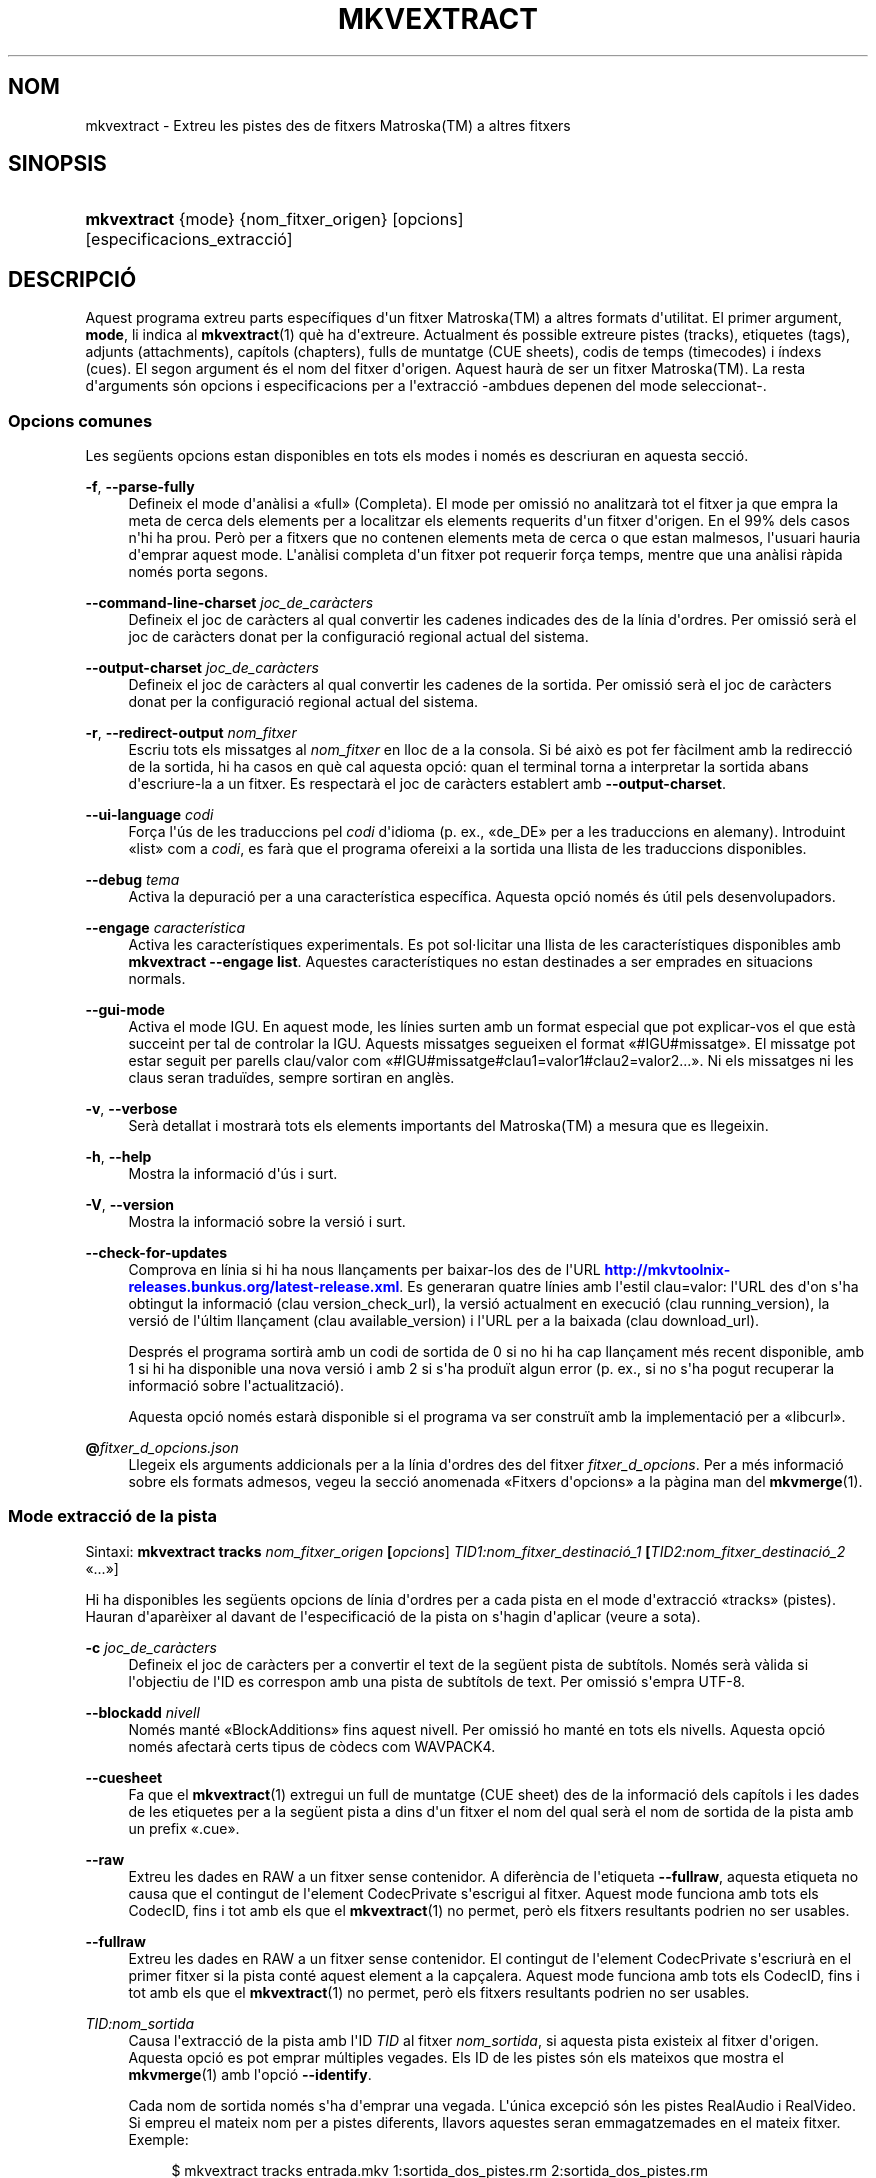 '\" t
.\"     Title: mkvextract
.\"    Author: Bunkus, Moritz <moritz@bunkus.org>
.\" Generator: DocBook XSL Stylesheets v1.79.1 <http://docbook.sf.net/>
.\"      Date: 2016-12-27
.\"    Manual: Ordres d\*(Aqusuari
.\"    Source: MKVToolNix 9.7.1
.\"  Language: Catalan
.\"
.TH "MKVEXTRACT" "1" "2016\-12\-27" "MKVToolNix 9\&.7\&.1" "Ordres d\*(Aqusuari"
.\" -----------------------------------------------------------------
.\" * Define some portability stuff
.\" -----------------------------------------------------------------
.\" ~~~~~~~~~~~~~~~~~~~~~~~~~~~~~~~~~~~~~~~~~~~~~~~~~~~~~~~~~~~~~~~~~
.\" http://bugs.debian.org/507673
.\" http://lists.gnu.org/archive/html/groff/2009-02/msg00013.html
.\" ~~~~~~~~~~~~~~~~~~~~~~~~~~~~~~~~~~~~~~~~~~~~~~~~~~~~~~~~~~~~~~~~~
.ie \n(.g .ds Aq \(aq
.el       .ds Aq '
.\" -----------------------------------------------------------------
.\" * set default formatting
.\" -----------------------------------------------------------------
.\" disable hyphenation
.nh
.\" disable justification (adjust text to left margin only)
.ad l
.\" -----------------------------------------------------------------
.\" * MAIN CONTENT STARTS HERE *
.\" -----------------------------------------------------------------
.SH "NOM"
mkvextract \- Extreu les pistes des de fitxers Matroska(TM) a altres fitxers
.SH "SINOPSIS"
.HP \w'\fBmkvextract\fR\ 'u
\fBmkvextract\fR {mode} {nom_fitxer_origen} [opcions] [especificacions_extracci\('o]
.SH "DESCRIPCI\('O"
.PP
Aquest programa extreu parts espec\('ifiques d\*(Aqun fitxer
Matroska(TM)
a altres formats d\*(Aqutilitat\&. El primer argument,
\fBmode\fR, li indica al
\fBmkvextract\fR(1)
qu\(`e ha d\*(Aqextreure\&. Actualment \('es possible extreure
pistes (tracks),
etiquetes (tags),
adjunts (attachments),
cap\('itols (chapters),
fulls de muntatge (CUE sheets),
codis de temps (timecodes)
i
\('indexs (cues)\&. El segon argument \('es el nom del fitxer d\*(Aqorigen\&. Aquest haur\(`a de ser un fitxer
Matroska(TM)\&. La resta d\*(Aqarguments s\('on opcions i especificacions per a l\*(Aqextracci\('o \-ambdues depenen del mode seleccionat\-\&.
.SS "Opcions comunes"
.PP
Les seg\(:uents opcions estan disponibles en tots els modes i nom\('es es descriuran en aquesta secci\('o\&.
.PP
\fB\-f\fR, \fB\-\-parse\-fully\fR
.RS 4
Defineix el mode d\*(Aqan\(`alisi a \(Fofull\(Fc (Completa)\&. El mode per omissi\('o no analitzar\(`a tot el fitxer ja que empra la meta de cerca dels elements per a localitzar els elements requerits d\*(Aqun fitxer d\*(Aqorigen\&. En el 99% dels casos n\*(Aqhi ha prou\&. Per\(`o per a fitxers que no contenen elements meta de cerca o que estan malmesos, l\*(Aqusuari hauria d\*(Aqemprar aquest mode\&. L\*(Aqan\(`alisi completa d\*(Aqun fitxer pot requerir for\(,ca temps, mentre que una an\(`alisi r\(`apida nom\('es porta segons\&.
.RE
.PP
\fB\-\-command\-line\-charset\fR \fIjoc_de_car\(`acters\fR
.RS 4
Defineix el joc de car\(`acters al qual convertir les cadenes indicades des de la l\('inia d\*(Aqordres\&. Per omissi\('o ser\(`a el joc de car\(`acters donat per la configuraci\('o regional actual del sistema\&.
.RE
.PP
\fB\-\-output\-charset\fR \fIjoc_de_car\(`acters\fR
.RS 4
Defineix el joc de car\(`acters al qual convertir les cadenes de la sortida\&. Per omissi\('o ser\(`a el joc de car\(`acters donat per la configuraci\('o regional actual del sistema\&.
.RE
.PP
\fB\-r\fR, \fB\-\-redirect\-output\fR \fInom_fitxer\fR
.RS 4
Escriu tots els missatges al
\fInom_fitxer\fR
en lloc de a la consola\&. Si b\('e aix\(`o es pot fer f\(`acilment amb la redirecci\('o de la sortida, hi ha casos en qu\(`e cal aquesta opci\('o: quan el terminal torna a interpretar la sortida abans d\*(Aqescriure\-la a un fitxer\&. Es respectar\(`a el joc de car\(`acters establert amb
\fB\-\-output\-charset\fR\&.
.RE
.PP
\fB\-\-ui\-language\fR \fIcodi\fR
.RS 4
For\(,ca l\*(Aq\('us de les traduccions pel
\fIcodi\fR
d\*(Aqidioma (p\&. ex\&., \(Fode_DE\(Fc per a les traduccions en alemany)\&. Introduint \(Folist\(Fc com a
\fIcodi\fR, es far\(`a que el programa ofereixi a la sortida una llista de les traduccions disponibles\&.
.RE
.PP
\fB\-\-debug\fR \fItema\fR
.RS 4
Activa la depuraci\('o per a una caracter\('istica espec\('ifica\&. Aquesta opci\('o nom\('es \('es \('util pels desenvolupadors\&.
.RE
.PP
\fB\-\-engage\fR \fIcaracter\('istica\fR
.RS 4
Activa les caracter\('istiques experimentals\&. Es pot sol\(mdlicitar una llista de les caracter\('istiques disponibles amb
\fBmkvextract \-\-engage list\fR\&. Aquestes caracter\('istiques no estan destinades a ser emprades en situacions normals\&.
.RE
.PP
\fB\-\-gui\-mode\fR
.RS 4
Activa el mode IGU\&. En aquest mode, les l\('inies surten amb un format especial que pot explicar\-vos el que est\(`a succeint per tal de controlar la IGU\&. Aquests missatges segueixen el format \(Fo#IGU#missatge\(Fc\&. El missatge pot estar seguit per parells clau/valor com \(Fo#IGU#missatge#clau1=valor1#clau2=valor2\&...\(Fc\&. Ni els missatges ni les claus seran tradu\(:ides, sempre sortiran en angl\(`es\&.
.RE
.PP
\fB\-v\fR, \fB\-\-verbose\fR
.RS 4
Ser\(`a detallat i mostrar\(`a tots els elements importants del
Matroska(TM)
a mesura que es llegeixin\&.
.RE
.PP
\fB\-h\fR, \fB\-\-help\fR
.RS 4
Mostra la informaci\('o d\*(Aq\('us i surt\&.
.RE
.PP
\fB\-V\fR, \fB\-\-version\fR
.RS 4
Mostra la informaci\('o sobre la versi\('o i surt\&.
.RE
.PP
\fB\-\-check\-for\-updates\fR
.RS 4
Comprova en l\('inia si hi ha nous llan\(,caments per baixar\-los des de l\*(AqURL
\m[blue]\fBhttp://mkvtoolnix\-releases\&.bunkus\&.org/latest\-release\&.xml\fR\m[]\&. Es generaran quatre l\('inies amb l\*(Aqestil
clau=valor: l\*(AqURL des d\*(Aqon s\*(Aqha obtingut la informaci\('o (clau
version_check_url), la versi\('o actualment en execuci\('o (clau
running_version), la versi\('o de l\*(Aq\('ultim llan\(,cament (clau
available_version) i l\*(AqURL per a la baixada (clau
download_url)\&.
.sp
Despr\('es el programa sortir\(`a amb un codi de sortida de 0 si no hi ha cap llan\(,cament m\('es recent disponible, amb 1 si hi ha disponible una nova versi\('o i amb 2 si s\*(Aqha produ\(:it algun error (p\&. ex\&., si no s\*(Aqha pogut recuperar la informaci\('o sobre l\*(Aqactualitzaci\('o)\&.
.sp
Aquesta opci\('o nom\('es estar\(`a disponible si el programa va ser constru\(:it amb la implementaci\('o per a \(Folibcurl\(Fc\&.
.RE
.PP
\fB@\fR\fIfitxer_d_opcions\&.json\fR
.RS 4
Llegeix els arguments addicionals per a la l\('inia d\*(Aqordres des del fitxer
\fIfitxer_d_opcions\fR\&. Per a m\('es informaci\('o sobre els formats admesos, vegeu la secci\('o anomenada \(FoFitxers d\*(Aqopcions\(Fc a la p\(`agina man del
\fBmkvmerge\fR(1)\&.
.RE
.SS "Mode extracci\('o de la pista"
.PP
Sintaxi:
\fBmkvextract \fR\fB\fBtracks\fR\fR\fB \fR\fB\fInom_fitxer_origen\fR\fR\fB \fR\fB[\fIopcions\fR]\fR\fB \fR\fB\fITID1:nom_fitxer_destinaci\('o_1\fR\fR\fB \fR\fB[\fITID2:nom_fitxer_destinaci\('o_2\fR \(Fo\&.\&.\&.\(Fc]\fR
.PP
Hi ha disponibles les seg\(:uents opcions de l\('inia d\*(Aqordres per a cada pista en el mode d\*(Aqextracci\('o \(Fotracks\(Fc (pistes)\&. Hauran d\*(Aqapar\(`eixer al davant de l\*(Aqespecificaci\('o de la pista on s\*(Aqhagin d\*(Aqaplicar (veure a sota)\&.
.PP
\fB\-c\fR \fIjoc_de_car\(`acters\fR
.RS 4
Defineix el joc de car\(`acters per a convertir el text de la seg\(:uent pista de subt\('itols\&. Nom\('es ser\(`a v\(`alida si l\*(Aqobjectiu de l\*(AqID es correspon amb una pista de subt\('itols de text\&. Per omissi\('o s\*(Aqempra UTF\-8\&.
.RE
.PP
\fB\-\-blockadd\fR \fInivell\fR
.RS 4
Nom\('es mant\('e \(FoBlockAdditions\(Fc fins aquest nivell\&. Per omissi\('o ho mant\('e en tots els nivells\&. Aquesta opci\('o nom\('es afectar\(`a certs tipus de c\(`odecs com WAVPACK4\&.
.RE
.PP
\fB\-\-cuesheet\fR
.RS 4
Fa que el
\fBmkvextract\fR(1)
extregui un full de muntatge (CUE
sheet) des de la informaci\('o dels cap\('itols i les dades de les etiquetes per a la seg\(:uent pista a dins d\*(Aqun fitxer el nom del qual ser\(`a el nom de sortida de la pista amb un prefix \(Fo\&.cue\(Fc\&.
.RE
.PP
\fB\-\-raw\fR
.RS 4
Extreu les dades en RAW a un fitxer sense contenidor\&. A difer\(`encia de l\*(Aqetiqueta
\fB\-\-fullraw\fR, aquesta etiqueta no causa que el contingut de l\*(Aqelement
CodecPrivate
s\*(Aqescrigui al fitxer\&. Aquest mode funciona amb tots els
CodecID, fins i tot amb els que el
\fBmkvextract\fR(1)
no permet, per\(`o els fitxers resultants podrien no ser usables\&.
.RE
.PP
\fB\-\-fullraw\fR
.RS 4
Extreu les dades en RAW a un fitxer sense contenidor\&. El contingut de l\*(Aqelement
CodecPrivate
s\*(Aqescriur\(`a en el primer fitxer si la pista cont\('e aquest element a la cap\(,calera\&. Aquest mode funciona amb tots els
CodecID, fins i tot amb els que el
\fBmkvextract\fR(1)
no permet, per\(`o els fitxers resultants podrien no ser usables\&.
.RE
.PP
\fITID:nom_sortida\fR
.RS 4
Causa l\*(Aqextracci\('o de la pista amb l\*(AqID
\fITID\fR
al fitxer
\fInom_sortida\fR, si aquesta pista existeix al fitxer d\*(Aqorigen\&. Aquesta opci\('o es pot emprar m\('ultiples vegades\&. Els ID de les pistes s\('on els mateixos que mostra el
\fBmkvmerge\fR(1)
amb l\*(Aqopci\('o
\fB\-\-identify\fR\&.
.sp
Cada nom de sortida nom\('es s\*(Aqha d\*(Aqemprar una vegada\&. L\*(Aq\('unica excepci\('o s\('on les pistes RealAudio i RealVideo\&. Si empreu el mateix nom per a pistes diferents, llavors aquestes seran emmagatzemades en el mateix fitxer\&. Exemple:
.sp
.if n \{\
.RS 4
.\}
.nf
$ mkvextract tracks entrada\&.mkv 1:sortida_dos_pistes\&.rm 2:sortida_dos_pistes\&.rm
.fi
.if n \{\
.RE
.\}
.RE
.SS "Mode extracci\('o de les etiquetes"
.PP
Sintaxi:
\fBmkvextract \fR\fB\fBtags\fR\fR\fB \fR\fB\fInom_fitxer_origen\fR\fR\fB \fR\fB[\fIopcions\fR]\fR
.PP
Les etiquetes extretes s\*(Aqescriuran a la consola a menys que la sortida sigui redirigida (per a m\('es detalls, vegeu la secci\('o sobre
la redirecci\('o de la sortida)\&.
.SS "Mode extracci\('o dels adjunts"
.PP
Sintaxi:
\fBmkvextract \fR\fB\fBattachments\fR\fR\fB \fR\fB\fInom_fitxer_origen\fR\fR\fB \fR\fB[\fIopcions\fR]\fR\fB \fR\fB\fIAID1:nom_sortida_1\fR\fR\fB \fR\fB[\fIAID2:nom_sortida_2\fR \(Fo\&.\&.\&.\(Fc]\fR
.PP
\fIAID\fR:\fInom_sortida\fR
.RS 4
Causa l\*(Aqextracci\('o de l\*(Aqadjunt amb l\*(AqID
\fIAID\fR
al fitxer
\fInom_sortida\fR, si aquest adjunt existeix al fitxer d\*(Aqorigen\&. Si es deixa buit el
\fInom_sortida\fR, llavors s\*(Aqemprar\(`a el nom de l\*(Aqadjunt al fitxer
Matroska(TM)
d\*(Aqorigen\&. Aquesta opci\('o es pot emprar m\('ultiples vegades\&. Els ID dels adjunts s\('on els mateixos que mostra el
\fBmkvmerge\fR(1)
amb l\*(Aqopci\('o
\fB\-\-identify\fR\&.
.RE
.SS "Mode extracci\('o dels cap\('itols"
.PP
Sintaxi:
\fBmkvextract \fR\fB\fBchapters\fR\fR\fB \fR\fB\fInom_fitxer_origen\fR\fR\fB \fR\fB[\fIopcions\fR]\fR
.PP
\fB\-s\fR, \fB\-\-simple\fR
.RS 4
Exporta la informaci\('o dels cap\('itols en un format simple, emprat en les eines
OGM
(CHAPTER01=\(Fo\&.\&.\&.\(Fc, CHAPTER01NAME=\(Fo\&.\&.\&.\(Fc)\&. En aquest mode es descartar\(`a alguna informaci\('o\&. Per omissi\('o la sortida dels cap\('itols ser\(`a en el format
XML\&.
.RE
.PP
\fB\-\-simple\-language\fR \fIidioma\fR
.RS 4
Si el format simple est\(`a habilitat, llavors el
\fBmkvextract\fR(1)
simplement mostrar\(`a una \('unica entrada per a cada \(`atom de cap\('itol trobat, fins i tot si un \(`atom de cap\('itol cont\('e m\('es d\*(Aqun nom de cap\('itol\&. Per omissi\('o, el
\fBmkvextract\fR(1)
emprar\(`a el primer nom de cap\('itol trobat per a cada \(`atom, independentment del seu idioma\&.
.sp
L\*(Aq\('us d\*(Aqaquesta opci\('o permet a l\*(Aqusuari determinar quins s\('on els noms dels cap\('itols de sortida si els \(`atoms contenen m\('es d\*(Aqun nom de cap\('itol\&. El par\(`ametre
\fIlanguage\fR
ha de ser un codi ISO 639\-1 o ISO 639\-2\&.
.RE
.PP
Els cap\('itols extrets s\*(Aqescriuran a la consola a menys que la sortida sigui redirigida (per a m\('es detalls, vegeu la secci\('o sobre
la redirecci\('o de la sortida)\&.
.SS "Mode extracci\('o del full de muntatge"
.PP
Sintaxi:
\fBmkvextract \fR\fB\fBcuesheet\fR\fR\fB \fR\fB\fInom_fitxer_origen\fR\fR\fB \fR\fB[\fIopcions\fR]\fR
.PP
Els fulls de muntatge extrets s\*(Aqescriuran a la consola a menys que la sortida sigui redirigida (per a m\('es detalls, vegeu la secci\('o sobre
la redirecci\('o de la sortida)\&.
.SS "Mode extracci\('o del codi de temps"
.PP
Sintaxi:
\fBmkvextract \fR\fB\fBtimecodes_v2\fR\fR\fB \fR\fB\fInom_fitxer_origen\fR\fR\fB \fR\fB[\fIopcions\fR]\fR\fB \fR\fB\fITID1:nom_fitxer_destinaci\('o_1\fR\fR\fB \fR\fB[\fITID2:nom_fitxer_destinaci\('o_2\fR \(Fo\&.\&.\&.\(Fc]\fR
.PP
Els codis de temps extrets s\*(Aqescriuran a la consola a menys que la sortida sigui redirigida (per a m\('es detalls, vegeu la secci\('o sobre
la redirecci\('o de la sortida)\&.
.PP
\fITID:nom_sortida\fR
.RS 4
Causa l\*(Aqextracci\('o dels codis de temps per a la pista amb l\*(AqID
\fITID\fR
al fitxer
\fInom_sortida\fR, si aquesta pista existeix al fitxer d\*(Aqorigen\&. Aquesta opci\('o es pot emprar m\('ultiples vegades\&. Els ID de les pistes s\('on els mateixos que mostra el
\fBmkvmerge\fR(1)
amb l\*(Aqopci\('o
\fB\-\-identify\fR\&.
.sp
Exemple:
.sp
.if n \{\
.RS 4
.\}
.nf
$ mkvextract timecodes_v2 entrada\&.mkv 1:ct_pista_1\&.txt 2:ct_pista_2\&.txt
.fi
.if n \{\
.RE
.\}
.RE
.SS "Mode extracci\('o dels \('indexs"
.PP
Sintaxi:
\fBmkvextract \fR\fB\fBcues\fR\fR\fB \fR\fB\fInom_fitxer_origen\fR\fR\fB \fR\fB[\fIopcions\fR]\fR\fB \fR\fB\fITID1:nom_fitxer_destinaci\('o_1\fR\fR\fB \fR\fB[\fITID2:nom_fitxer_destinaci\('o_2\fR \(Fo\&.\&.\&.\(Fc]\fR
.PP
\fITID:nom_fitxer_destinaci\('o\fR
.RS 4
Causa l\*(Aqextracci\('o dels \('indexs per a la pista amb l\*(AqID
\fITID\fR
al fitxer
\fInom_sortida\fR, si aquesta pista existeix al fitxer d\*(Aqorigen\&. Aquesta opci\('o es pot emprar m\('ultiples vegades\&. Els ID de les pistes s\('on els mateixos que mostra el
\fBmkvmerge\fR(1)
amb l\*(Aqopci\('o
\fB\-\-identify\fR
i no els n\('umeros continguts en l\*(Aqelement
CueTrack\&.
.RE
.PP
El format de la sortida \('es un simple format de text: una l\('inia per a cada element
CuePoint
amb un parell
clau=valor\&. Si un element opcional no \('es present en un
CuePoint
(p\&. ex\&.,
CueDuration), llavors es retornar\(`a un gui\('o com a valor\&.
.PP
Exemple:
.sp
.if n \{\
.RS 4
.\}
.nf
timecode=00:00:13\&.305000000 duration=\- cluster_position=757741 relative_position=11
.fi
.if n \{\
.RE
.\}
.PP
Les claus possibles s\('on:
.PP
timecode
.RS 4
El codi de temps del punt de l\*(Aq\('index amb una precisi\('o de nanosegons\&. El format \('es
HH:MM:SS\&.nnnnnnnnn\&. Aquest element s\*(Aqestablir\(`a sempre\&.
.RE
.PP
duration
.RS 4
La durada del punt de l\*(Aq\('index amb una precisi\('o de nanosegons\&. El format \('es
HH:MM:SS\&.nnnnnnnnn\&.
.RE
.PP
cluster_position
.RS 4
La posici\('o absoluta en bytes dins del fitxer
Matroska(TM), on comen\(,ca el cl\('uster que cont\('e l\*(Aqelement de refer\(`encia\&.
.if n \{\
.sp
.\}
.RS 4
.it 1 an-trap
.nr an-no-space-flag 1
.nr an-break-flag 1
.br
.ps +1
\fBNota\fR
.ps -1
.br
Dins del fitxer
Matroska(TM), el
CueClusterPosition
es refereix a la compensaci\('o a l\*(Aqinici de les dades del segment\&. El valor de la sortida \('es donat pel mode d\*(Aqextracci\('o de l\*(Aq\('index del
\fBmkvextract\fR(1), per\(`o ja cont\('e aquesta compensaci\('o, la qual \('es absoluta a partir del comen\(,cament del fitxer\&.
.sp .5v
.RE
.RE
.PP
relative_position
.RS 4
La posici\('o relativa en bytes dins del cl\('uster on l\*(Aqelement
BlockGroup
o
SimpleBlock
\('es el punt de l\*(Aq\('index al qual es refereix al comen\(,cament\&.
.if n \{\
.sp
.\}
.RS 4
.it 1 an-trap
.nr an-no-space-flag 1
.nr an-break-flag 1
.br
.ps +1
\fBNota\fR
.ps -1
.br
Dins del fitxer
Matroska(TM), el
CueRelativePosition
es refereix a la compensaci\('o a l\*(Aqinici de les dades del cl\('uster\&. El valor de sortida ser\(`a donat pel mode d\*(Aqextracci\('o de l\*(Aq\('index del
\fBmkvextract\fR(1), per\(`o \('es relatiu a l\*(AqID del cl\('uster\&. La posici\('o absoluta dins del fitxer es pot calcular afegint
cluster_position
i
relative_position\&.
.sp .5v
.RE
.RE
.PP
Exemple:
.sp
.if n \{\
.RS 4
.\}
.nf
$ mkvextract cues entrada\&.mkv 1:\('index_pista_1\&.txt 2:\('index_pista_2\&.txt
.fi
.if n \{\
.RE
.\}
.SH "REDIRECCI\('O DE LA SORTIDA"
.PP
Diversos modes d\*(Aqextracci\('o provoquen que el
\fBmkvextract\fR(1)
escrigui la informaci\('o extreta a la consola\&. En general, hi ha dos modes d\*(Aqescriure aquesta informaci\('o a un fitxer: un proporcionat per l\*(Aqint\(`erpret d\*(Aqordres i un altre pel
\fBmkvextract\fR(1)\&.
.PP
El mecanisme de redirecci\('o intern de l\*(Aqint\(`erpret d\*(Aqordres \('es emprat amb \(Fo> nom_fitxer_sortida\&.ext\(Fc a la l\('inia d\*(Aqordres\&. Exemple:
.sp
.if n \{\
.RS 4
.\}
.nf
$ mkvextract tags origen\&.mkv > etiquetes\&.xml
.fi
.if n \{\
.RE
.\}
.PP
La redirecci\('o del
\fBmkvextract\fR(1)
\('es invocada amb l\*(Aqopci\('o
\fB\-\-redirect\-output\fR\&. Exemple:
.sp
.if n \{\
.RS 4
.\}
.nf
$ mkvextract tags origen\&.mkv \-\-redirect\-output etiquetes\&.xml
.fi
.if n \{\
.RE
.\}
.if n \{\
.sp
.\}
.RS 4
.it 1 an-trap
.nr an-no-space-flag 1
.nr an-break-flag 1
.br
.ps +1
\fBNota\fR
.ps -1
.br
.PP
En Windows possiblement necessitareu emprar l\*(Aqopci\('o
\fB\-\-redirect\-output\fR, perqu\(`e
\fBcmd\&.exe\fR
a vegades interpreta els car\(`acters especials abans que s\*(Aqescriguin al fitxer de sortida, resultant en una sortida malmesa\&.
.sp .5v
.RE
.SH "CONVERSI\('O PER A FITXERS DE TEXT I JOCS DE CAR\(`ACTERS"
.PP
Per a un debat en profunditat sobre com manipula la suite MKVToolNix les conversions entre els jocs de car\(`acters, codifica l\*(Aqentrada/sortida, codifica la l\('inia d\*(Aqordres i codifica a la consola, si us plau, vegeu la secci\('o anomenada de la mateixa manera a la p\(`agina man del
\fBmkvmerge\fR(1)\&.
.SH "FORMATS PELS FITXERS DE SORTIDA"
.PP
La decisi\('o sobre el format de la sortida es basa en el tipus de pista, i no en l\*(Aqextensi\('o usada en el nom del fitxer de sortida\&. Per ara, s\*(Aqadmeten els seg\(:uents tipus de pista:
.PP
V_MPEG4/ISO/AVC
.RS 4
Les pistes de v\('ideo
H\&.264
/
AVC
s\*(Aqescriuran en fluxos elementals
H\&.264
que posteriorment es poden processar, p\&. ex\&., amb
MP4Box(TM)
del paquet
GPAC(TM)\&.
.RE
.PP
V_MS/VFW/FOURCC
.RS 4
Les pistes de v\('ideo amb
FPS
fixos amb aquest
CodecID
s\*(Aqescriuran en fitxers
AVI\&.
.RE
.PP
V_REAL/*
.RS 4
Les pistes
RealVideo(TM)
s\*(Aqescriuran en fitxers
RealMedia(TM)\&.
.RE
.PP
V_THEORA
.RS 4
Els fluxos
Theora(TM)
s\*(Aqescriuran dins d\*(Aqun contenidor
Ogg(TM)\&.
.RE
.PP
V_VP8, V_VP9
.RS 4
Les pistes
VP8
/
VP9
s\*(Aqescriuran en fitxers
IVF\&.
.RE
.PP
A_MPEG/L2
.RS 4
Els fluxos d\*(Aq\(`audio MPEG\-1 nivell II s\*(Aqextrauran a fitxers
MP2
en RAW\&.
.RE
.PP
A_MPEG/L3, A_AC3
.RS 4
Aquests s\*(Aqextreuen a fitxers
MP3
i
AC\-3
en RAW\&.
.RE
.PP
A_PCM/INT/LIT
.RS 4
Les dades
PCM
en RAW s\*(Aqescriuran en un fitxer
WAV\&.
.RE
.PP
A_AAC/MPEG2/*, A_AAC/MPEG4/*, A_AAC
.RS 4
Tots els fitxers
AAC
s\*(Aqescriuran en un fitxer
AAC
amb cap\(,caleres
ADTS
abans de cada paquet\&. Les cap\(,caleres
ADTS
no contindran l\*(Aqobsolet camp d\*(Aq\(`emfasi\&.
.RE
.PP
A_VORBIS
.RS 4
L\*(Aq\(`audio Vorbis s\*(Aqescriur\(`a en un fitxer
OggVorbis(TM)\&.
.RE
.PP
A_REAL/*
.RS 4
Les pistes
RealAudio(TM)
s\*(Aqescriuran en fitxers
RealMedia(TM)\&.
.RE
.PP
A_TTA1
.RS 4
Les pistes
TrueAudio(TM)
s\*(Aqescriuran en fitxers
TTA\&. Si us plau, tingueu en compte que a causa de la limitada precisi\('o dels codis de temps del
Matroska(TM), la cap\(,calera extreta del fitxer ser\(`a diferent pel que fa a dos camps:
\fIdata_length\fR
(el nombre total de fluxos en el fitxer) i la
CRC\&.
.RE
.PP
A_ALAC
.RS 4
Les pistes
ALAC
s\*(Aqescriuran en fitxers
CAF\&.
.RE
.PP
A_FLAC
.RS 4
Les pistes
FLAC
s\*(Aqescriuran en fitxers
FLAC
en RAW\&.
.RE
.PP
A_WAVPACK4
.RS 4
Les pistes
WavPack(TM)
s\*(Aqescriuran en fitxers
WV\&.
.RE
.PP
A_OPUS
.RS 4
Les pistes
Opus(TM)
s\*(Aqescriuran en fitxers
OggOpus(TM)\&.
.RE
.PP
S_TEXT/UTF8
.RS 4
Els subt\('itols de text simple s\*(Aqescriuran com a fitxers
SRT\&.
.RE
.PP
S_TEXT/SSA, S_TEXT/ASS
.RS 4
Els subt\('itols de text
SSA
i
ASS
s\*(Aqescriuran com a fitxers
SSA/ASS
respectivament\&.
.RE
.PP
S_KATE
.RS 4
Els fluxos
Kate(TM)
s\*(Aqescriuran dins d\*(Aqun contenidor
Ogg(TM)\&.
.RE
.PP
S_VOBSUB
.RS 4
Els subt\('itols
VobSub(TM)
s\*(Aqescriuran com a fitxers
SUB
juntament amb els fitxers d\*(Aq\('index respectius, com a fitxers
IDX\&.
.RE
.PP
S_TEXT/USF
.RS 4
Els subt\('itols de text
USF
s\*(Aqescriuran com a fitxers
USF\&.
.RE
.PP
S_HDMV/PGS
.RS 4
Els subt\('itols
PGS
s\*(Aqescriuran com a fitxers
SUP\&.
.RE
.PP
Etiquetes
.RS 4
Les etiquetes es convertiran al format
XML\&. Aquest \('es el mateix format que admet el
\fBmkvmerge\fR(1)
per a llegir\-les\&.
.RE
.PP
Adjunts
.RS 4
Els adjunts s\*(Aqescriuran al fitxer de sortida tal com estan\&. No es realitzar\(`a cap tipus de conversi\('o\&.
.RE
.PP
Cap\('itols
.RS 4
Els cap\('itols es convertiran al format
XML\&. Aquest \('es el mateix format que admet el
\fBmkvmerge\fR(1)
per a llegir\-los\&. Altrament, es pot generar una versi\('o redu\(:ida amb un format simple a l\*(Aqestil
OGM\&.
.RE
.PP
Codis de temps
.RS 4
Els codis de temps primer estan ordenats i despr\('es la sortida genera un fitxer compatible amb el format timecode v2 preparat per a ser proporcionat al
\fBmkvmerge\fR(1)\&. L\*(Aqextracci\('o a altres formats (v1, v3 i v4) no \('es admesa\&.
.RE
.SH "CODIS DE SORTIDA"
.PP
El
\fBmkvextract\fR(1)
sortir\(`a amb un d\*(Aqaquests tres codis de sortida:
.sp
.RS 4
.ie n \{\
\h'-04'\(bu\h'+03'\c
.\}
.el \{\
.sp -1
.IP \(bu 2.3
.\}
\fB0\fR
\-\- Aquest codi de sortida significa que l\*(Aqextracci\('o s\*(Aqha realitzat correctament\&.
.RE
.sp
.RS 4
.ie n \{\
\h'-04'\(bu\h'+03'\c
.\}
.el \{\
.sp -1
.IP \(bu 2.3
.\}
\fB1\fR
\-\- En aquest cas, el
\fBmkvextract\fR(1)
ha generat una sortida amb almenys un av\('is, per\(`o l\*(Aqextracci\('o ha continuat\&. Un av\('is \('es prefixat amb el text \(FoAv\('is:\(Fc\&. Depenent de les q\(:uestions involucrades, els fitxers resultants seran o no correctes\&. L\*(Aqusuari ser\(`a instat a revisar tant els avisos com els fitxers resultants\&.
.RE
.sp
.RS 4
.ie n \{\
\h'-04'\(bu\h'+03'\c
.\}
.el \{\
.sp -1
.IP \(bu 2.3
.\}
\fB2\fR
\-\- Aquest codi de sortida s\*(Aqempra despr\('es de produir\-se un error\&. El
\fBmkvextract\fR(1)
interrompr\(`a el proc\('es just despr\('es de mostrar el missatge d\*(Aqerror\&. L\*(Aqinterval dels missatges d\*(Aqerror va des d\*(Aqarguments incorrectes a la l\('inia d\*(Aqordres fins a errors de lectura/escriptura en fitxers malmesos\&.
.RE
.SH "ESCAPAR CAR\(`ACTERS ESPECIALS EN EL TEXT"
.PP
Hi ha pocs llocs en els quals els car\(`acters especials en el text puguin o s\*(Aqhagin d\*(Aqescapar\&. Les regles per a l\*(Aqescapament s\('on simples: cada car\(`acter que necessiti ser escapat ser\(`a substitu\(:it amb una barra invertida seguida d\*(Aqun altre car\(`acter\&.
.PP
Les regles s\('on: \(Fo \(Fc (un espai) ser\(`a \(Fo\es\(Fc, \(Fo"\(Fc (cometes dobles) ser\(`a \(Fo\e2\(Fc, \(Fo:\(Fc ser\(`a \(Fo\ec\(Fc, \(Fo#\(Fc ser\(`a \(Fo\eh\(Fc i \(Fo\e\(Fc (una \('unica barra invertida) ser\(`a \(Fo\e\e\(Fc\&.
.SH "VARIABLES D\*(AQENTORN"
.PP
El
\fBmkvextract\fR(1)
empra les variables per omissi\('o que es determinen a la configuraci\('o regional del sistema (p\&. ex\&.,
\fILANG\fR
i la fam\('ilia
\fILC_*\fR)\&. Variables addicionals:
.PP
\fIMKVEXTRACT_DEBUG\fR, \fIMKVTOOLNIX_DEBUG\fR i la seva forma abreujada \fIMTX_DEBUG\fR
.RS 4
El contingut es tractar\(`a com si s\*(Aqhagu\('es passat l\*(Aqopci\('o
\fB\-\-debug\fR\&.
.RE
.PP
\fIMKVEXTRACT_ENGAGE\fR, \fIMKVTOOLNIX_ENGAGE\fR i la seva forma abreujada \fIMTX_ENGAGE\fR
.RS 4
El contingut es tractar\(`a com si s\*(Aqhagu\('es passat l\*(Aqopci\('o
\fB\-\-engage\fR\&.
.RE
.PP
\fIMKVEXTRACT_OPTIONS\fR, \fIMKVTOOLNIX_OPTIONS\fR i la seva forma abreujada \fIMTX_OPTIONS\fR
.RS 4
El contingut ser\(`a dividit en espais en blanc\&. Les cadenes parcials resultants seran tractades com si haguessin estat passades com a opcions a la l\('inia d\*(Aqordres\&. Si necessiteu passar car\(`acters especials (p\&. ex\&., espais) llavors els haureu d\*(Aqescapar (vegeu
la secci\('o sobre escapar car\(`acters especials en el text)\&.
.RE
.SH "VEGEU TAMB\('E"
.PP
\fBmkvmerge\fR(1),
\fBmkvinfo\fR(1),
\fBmkvpropedit\fR(1),
\fBmkvtoolnix-gui\fR(1)
.SH "WWW"
.PP
Sempre trobareu l\*(Aq\('ultima versi\('o a
\m[blue]\fBla p\(`agina de les MKVToolNix\fR\m[]\&\s-2\u[1]\d\s+2\&.
.SH "AUTOR"
.PP
\fBBunkus, Moritz\fR <\&moritz@bunkus\&.org\&>
.RS 4
Desenvolupador
.RE
.SH "NOTES"
.IP " 1." 4
la p\(`agina de les MKVToolNix
.RS 4
\%https://mkvtoolnix.download/
.RE
